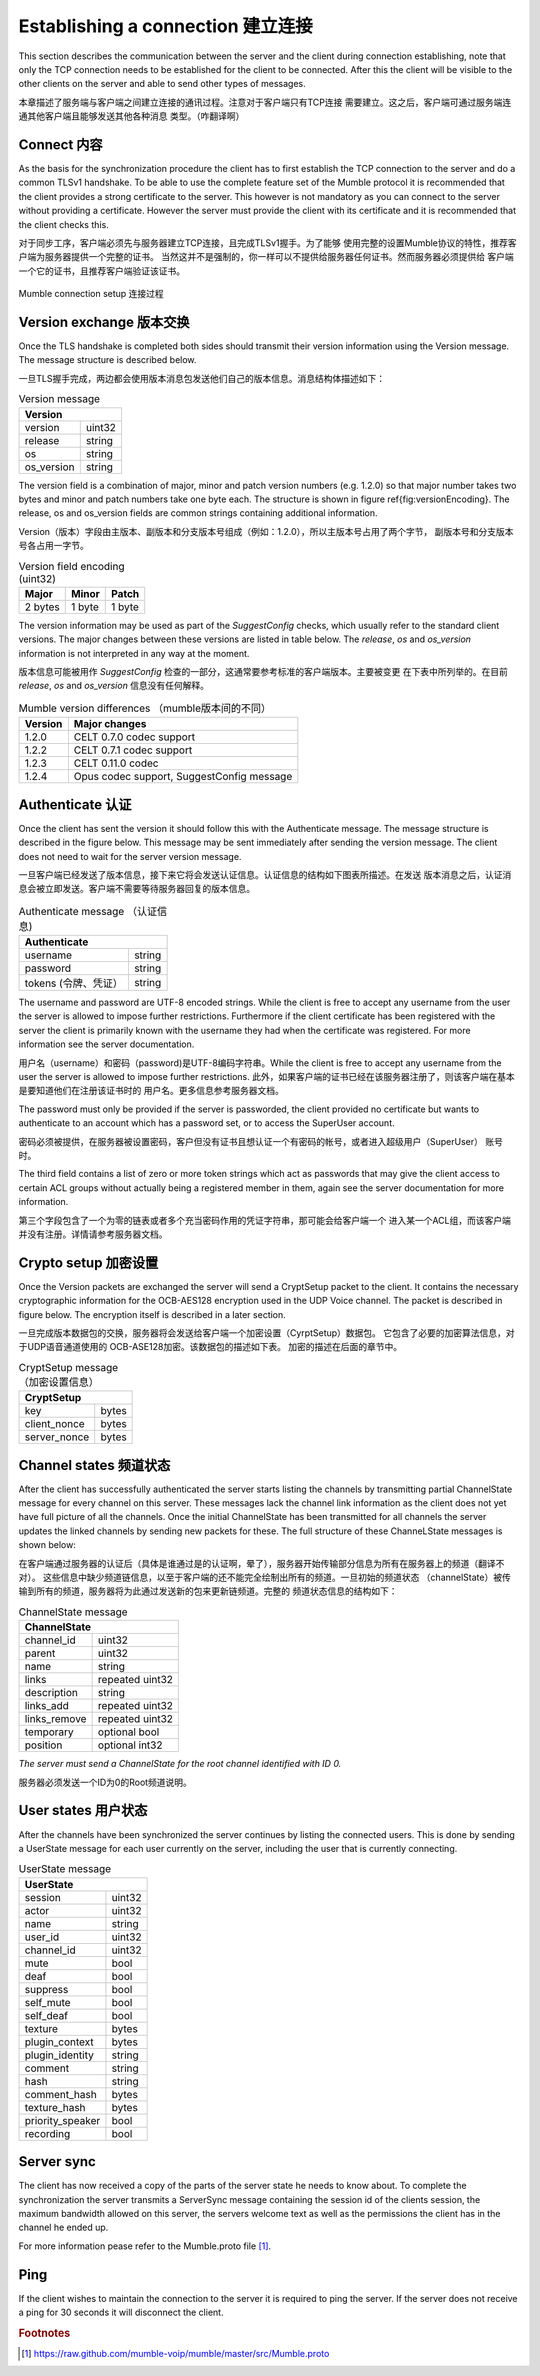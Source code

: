 Establishing a connection 建立连接
==================================

This section describes the communication between the server and the client
during connection establishing, note that only the TCP connection needs
to be established for the client to be connected. After this the client
will be visible to the other clients on the server and able to send other
types of messages.

本章描述了服务端与客户端之间建立连接的通讯过程。注意对于客户端只有TCP连接
需要建立。这之后，客户端可通过服务端连通其他客户端且能够发送其他各种消息
类型。（咋翻译啊）

Connect 内容
------------

As the basis for the synchronization procedure the client has to first
establish the TCP connection to the server and do a common TLSv1 handshake.
To be able to use the complete feature set of the Mumble protocol it is
recommended that the client provides a strong certificate to the server.
This however is not mandatory as you can connect to the server without
providing a certificate. However the server must provide the client with
its certificate and it is recommended that the client checks this.

对于同步工序，客户端必须先与服务器建立TCP连接，且完成TLSv1握手。为了能够
使用完整的设置Mumble协议的特性，推荐客户端为服务器提供一个完整的证书。
当然这并不是强制的，你一样可以不提供给服务器任何证书。然而服务器必须提供给
客户端一个它的证书，且推荐客户端验证该证书。

.. figure:: resources/mumble_connection_setup.png
   :alt: Mumble connection setup
   :align: center

   Mumble connection setup  连接过程

Version exchange 版本交换
-------------------------

Once the TLS handshake is completed both sides should transmit their version
information using the Version message. The message structure is described below.

一旦TLS握手完成，两边都会使用版本消息包发送他们自己的版本信息。消息结构体描述如下：

.. table:: Version message

   +--------------------------------------+
   | Version                              |
   +===========================+==========+
   | version                   | uint32   |
   +---------------------------+----------+
   | release                   | string   |
   +---------------------------+----------+
   | os                        | string   |
   +---------------------------+----------+
   | os_version                | string   |
   +---------------------------+----------+

The version field is a combination of major, minor and patch version numbers (e.g. 1.2.0)
so that major number takes two bytes and minor and patch numbers take one byte each.
The structure is shown in figure \ref{fig:versionEncoding}. The release, os and os\_version
fields are common strings containing additional information.

Version（版本）字段由主版本、副版本和分支版本号组成（例如：1.2.0），所以主版本号占用了两个字节，
副版本号和分支版本号各占用一字节。

.. table:: Version field encoding (uint32)

   +---------------------------+----------+----------+
   | Major                     | Minor    | Patch    |
   +===========================+==========+==========+
   | 2 bytes                   | 1 byte   | 1 byte   |
   +---------------------------+----------+----------+

The version information may be used as part of the *SuggestConfig* checks, which usually
refer to the standard client versions. The major changes between these versions are listed
in table below. The *release*, *os* and *os_version* information is not interpreted in
any way at the moment.

版本信息可能被用作 *SuggestConfig* 检查的一部分，这通常要参考标准的客户端版本。主要被变更
在下表中所列举的。在目前 *release*, *os* and *os_version* 信息没有任何解释。

.. table:: Mumble version differences （mumble版本间的不同）

   +---------------+-------------------------------------------+
   | Version       | Major changes                             |
   +===============+===========================================+
   | 1.2.0         | CELT 0.7.0 codec support                  |
   +---------------+-------------------------------------------+ 
   | 1.2.2         | CELT 0.7.1 codec support                  |
   +---------------+-------------------------------------------+
   | 1.2.3         | CELT 0.11.0 codec                         |
   +---------------+-------------------------------------------+
   | 1.2.4         | Opus codec support, SuggestConfig message |
   +---------------+-------------------------------------------+

Authenticate 认证
-----------------

Once the client has sent the version it should follow this with the Authenticate message.
The message structure is described in the figure below. This message may be sent immediately
after sending the version message. The client does not need to wait for the server version
message.

一旦客户端已经发送了版本信息，接下来它将会发送认证信息。认证信息的结构如下图表所描述。在发送
版本消息之后，认证消息会被立即发送。客户端不需要等待服务器回复的版本信息。

.. table:: Authenticate message （认证信息)

   +-----------------------------------------------+
   | Authenticate                                  |
   +===========================+===================+
   | username                  | string            |
   +---------------------------+-------------------+
   | password                  | string            |
   +---------------------------+-------------------+
   | tokens (令牌、凭证）      | string            |
   +---------------------------+-------------------+

The username and password are UTF-8 encoded strings. While the client is free to accept any
username from the user the server is allowed to impose further restrictions. Furthermore
if the client certificate has been registered with the server the client is primarily
known with the username they had when the certificate was registered. For more
information see the server documentation.

用户名（username）和密码（password)是UTF-8编码字符串。While the client is free
to accept any username from the user the server is allowed to impose further restrictions.
此外，如果客户端的证书已经在该服务器注册了，则该客户端在基本是要知道他们在注册该证书时的
用户名。更多信息参考服务器文档。

The password must only be provided if the server is passworded, the client provided no
certificate but wants to authenticate to an account which has a password set, or to
access the SuperUser account.

密码必须被提供，在服务器被设置密码，客户但没有证书且想认证一个有密码的帐号，或者进入超级用户（SuperUser）
账号 时。

The third field contains a list of zero or more token strings which act as passwords
that may give the client access to certain ACL groups without actually being a
registered member in them, again see the server documentation for more information.

第三个字段包含了一个为零的链表或者多个充当密码作用的凭证字符串，那可能会给客户端一个
进入某一个ACL组，而该客户端并没有注册。详情请参考服务器文档。

Crypto setup 加密设置
---------------------

Once the Version packets are exchanged the server will send a CryptSetup packet to
the client. It contains the necessary cryptographic information for the OCB-AES128
encryption used in the UDP Voice channel. The packet is described in figure
below. The encryption itself is described in a later section.

一旦完成版本数据包的交换，服务器将会发送给客户端一个加密设置（CyrptSetup）数据包。
它包含了必要的加密算法信息，对于UDP语音通道使用的 OCB-ASE128加密。该数据包的描述如下表。
加密的描述在后面的章节中。

.. table:: CryptSetup message （加密设置信息）

   +-----------------------------------------------+
   | CryptSetup                                    |
   +===========================+===================+
   | key                       | bytes             |
   +---------------------------+-------------------+
   | client_nonce              | bytes             |
   +---------------------------+-------------------+
   | server_nonce              | bytes             |
   +---------------------------+-------------------+

Channel states 频道状态
-----------------------

After the client has successfully authenticated the server starts listing the channels
by transmitting partial ChannelState message for every channel on this server. These
messages lack the channel link information as the client does not yet have full
picture of all the channels. Once the initial ChannelState has been transmitted
for all channels the server updates the linked channels by sending new packets for
these. The full structure of these ChanneLState messages is shown below:

在客户端通过服务器的认证后（具体是谁通过是的认证啊，晕了），服务器开始传输部分信息为所有在服务器上的频道（翻译不对）。
这些信息中缺少频道链信息，以至于客户端的还不能完全绘制出所有的频道。一旦初始的频道状态
（channelState）被传输到所有的频道，服务器将为此通过发送新的包来更新链频道。完整的
频道状态信息的结构如下：

.. table:: ChannelState message

   +-----------------------------------------------+
   | ChannelState                                  |
   +===========================+===================+
   | channel_id                | uint32            |
   +---------------------------+-------------------+
   | parent                    | uint32            |
   +---------------------------+-------------------+
   | name                      | string            |
   +---------------------------+-------------------+
   | links                     | repeated uint32   |
   +---------------------------+-------------------+
   | description               | string            |
   +---------------------------+-------------------+
   | links_add                 | repeated uint32   |
   +---------------------------+-------------------+
   | links_remove              | repeated uint32   |
   +---------------------------+-------------------+
   | temporary                 | optional bool     |
   +---------------------------+-------------------+
   | position                  | optional int32    |
   +---------------------------+-------------------+


*The server must send a ChannelState for the root channel identified with ID 0.*

服务器必须发送一个ID为0的Root频道说明。

User states  用户状态
---------------------

After the channels have been synchronized the server continues by listing the
connected users. This is done by sending a UserState message for each user
currently on the server, including the user that is currently connecting.

.. table:: UserState message

   +-----------------------------------------------+
   | UserState                                     |
   +===========================+===================+
   | session                   | uint32            |
   +---------------------------+-------------------+
   | actor                     | uint32            |
   +---------------------------+-------------------+
   | name                      | string            |
   +---------------------------+-------------------+
   | user_id                   | uint32            |
   +---------------------------+-------------------+
   | channel_id                | uint32            |
   +---------------------------+-------------------+
   | mute                      | bool              |
   +---------------------------+-------------------+
   | deaf                      | bool              |
   +---------------------------+-------------------+
   | suppress                  | bool              |
   +---------------------------+-------------------+
   | self_mute                 | bool              |
   +---------------------------+-------------------+
   | self_deaf                 | bool              |
   +---------------------------+-------------------+
   | texture                   | bytes             |
   +---------------------------+-------------------+
   | plugin_context            | bytes             |
   +---------------------------+-------------------+
   | plugin_identity           | string            |
   +---------------------------+-------------------+
   | comment                   | string            |
   +---------------------------+-------------------+
   | hash                      | string            |
   +---------------------------+-------------------+
   | comment_hash              | bytes             |
   +---------------------------+-------------------+
   | texture_hash              | bytes             |
   +---------------------------+-------------------+
   | priority_speaker          | bool              |
   +---------------------------+-------------------+
   | recording                 | bool              |
   +---------------------------+-------------------+

Server sync
-----------

The client has now received a copy of the parts of the server state he
needs to know about. To complete the synchronization the server transmits
a ServerSync message containing the session id of the clients session,
the maximum bandwidth allowed on this server, the servers welcome text
as well as the permissions the client has in the channel he ended up.

For more information pease refer to the Mumble.proto file [#f1]_.

Ping
----

If the client wishes to maintain the connection to the server it is required
to ping the server. If the server does not receive a ping for 30 seconds it
will disconnect the client.

..      rubric:: Footnotes

.. [#f1] https://raw.github.com/mumble-voip/mumble/master/src/Mumble.proto
